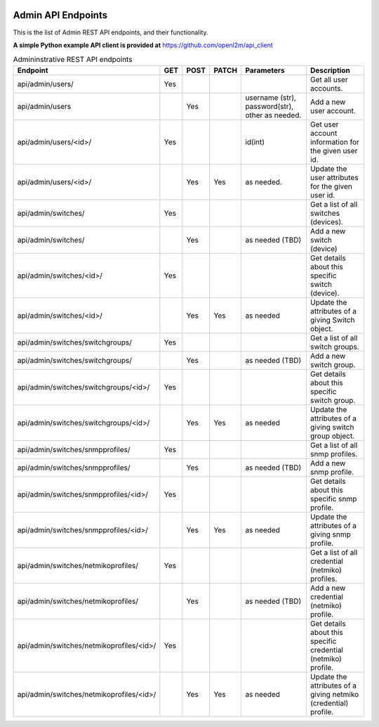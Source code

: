 .. image:: ../../_static/openl2m_logo.png

===================
Admin API Endpoints
===================

This is the list of Admin REST API endpoints, and their functionality.

**A simple Python example API client is provided at** https://github.com/openl2m/api_client

.. list-table:: Admininstrative REST API endpoints
    :widths: 25 15 15 15 100 100
    :header-rows: 1

    * - Endpoint
      - GET
      - POST
      - PATCH
      - Parameters
      - Description
    * - api/admin/users/
      - Yes
      -
      -
      -
      - Get all user accounts.
    * - api/admin/users
      -
      - Yes
      -
      - username (str), password(str), other as needed.
      - Add a new user account.
    * - api/admin/users/<id>/
      - Yes
      -
      -
      - id(int)
      - Get user account information for the given user id.
    * - api/admin/users/<id>/
      -
      - Yes
      - Yes
      - as needed.
      - Update the user attributes for the given user id.
    * - api/admin/switches/
      - Yes
      -
      -
      -
      - Get a list of all switches (devices).
    * - api/admin/switches/
      -
      - Yes
      -
      - as needed (TBD)
      - Add a new switch (device)
    * - api/admin/switches/<id>/
      - Yes
      -
      -
      -
      - Get details about this specific switch (device).
    * - api/admin/switches/<id>/
      -
      - Yes
      - Yes
      - as needed
      - Update the attributes of a giving Switch object.
    * - api/admin/switches/switchgroups/
      - Yes
      -
      -
      -
      - Get a list of all switch groups.
    * - api/admin/switches/switchgroups/
      -
      - Yes
      -
      - as needed (TBD)
      - Add a new switch group.
    * - api/admin/switches/switchgroups/<id>/
      - Yes
      -
      -
      -
      - Get details about this specific switch group.
    * - api/admin/switches/switchgroups/<id>/
      -
      - Yes
      - Yes
      - as needed
      - Update the attributes of a giving switch group object.
    * - api/admin/switches/snmpprofiles/
      - Yes
      -
      -
      -
      - Get a list of all snmp profiles.
    * - api/admin/switches/snmpprofiles/
      -
      - Yes
      -
      - as needed (TBD)
      - Add a new snmp profile.
    * - api/admin/switches/snmpprofiles/<id>/
      - Yes
      -
      -
      -
      - Get details about this specific snmp profile.
    * - api/admin/switches/snmpprofiles/<id>/
      -
      - Yes
      - Yes
      - as needed
      - Update the attributes of a giving snmp profile.
    * - api/admin/switches/netmikoprofiles/
      - Yes
      -
      -
      -
      - Get a list of all credential (netmiko) profiles.
    * - api/admin/switches/netmikoprofiles/
      -
      - Yes
      -
      - as needed (TBD)
      - Add a new credential (netmiko) profile.
    * - api/admin/switches/netmikoprofiles/<id>/
      - Yes
      -
      -
      -
      - Get details about this specific credential (netmiko) profile.
    * - api/admin/switches/netmikoprofiles/<id>/
      -
      - Yes
      - Yes
      - as needed
      - Update the attributes of a giving netmiko (credential) profile.

